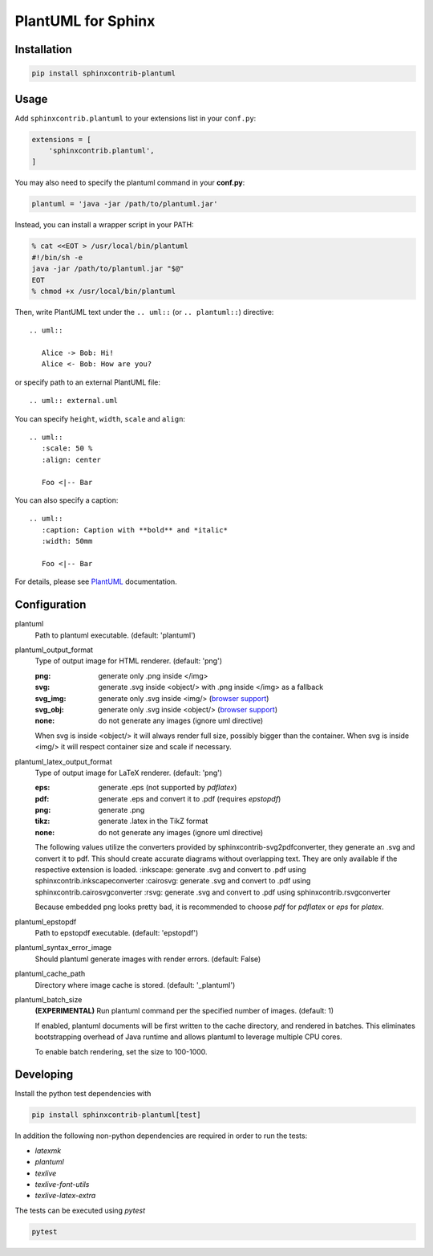 PlantUML for Sphinx
===================

Installation
------------

.. code-block::

   pip install sphinxcontrib-plantuml

Usage
-----

Add ``sphinxcontrib.plantuml`` to your extensions list in your ``conf.py``:


.. code-block:: python

   extensions = [
       'sphinxcontrib.plantuml',
   ]

You may also need to specify the plantuml command in your **conf.py**:

.. code-block:: python

   plantuml = 'java -jar /path/to/plantuml.jar'

Instead, you can install a wrapper script in your PATH:

.. code-block:: console

   % cat <<EOT > /usr/local/bin/plantuml
   #!/bin/sh -e
   java -jar /path/to/plantuml.jar "$@"
   EOT
   % chmod +x /usr/local/bin/plantuml

Then, write PlantUML text under the ``.. uml::`` (or ``.. plantuml::``)
directive::

    .. uml::

       Alice -> Bob: Hi!
       Alice <- Bob: How are you?

or specify path to an external PlantUML file::

    .. uml:: external.uml

You can specify ``height``, ``width``, ``scale`` and ``align``::

    .. uml::
       :scale: 50 %
       :align: center

       Foo <|-- Bar

You can also specify a caption::

    .. uml::
       :caption: Caption with **bold** and *italic*
       :width: 50mm

       Foo <|-- Bar

For details, please see PlantUML_ documentation.

.. _PlantUML: http://plantuml.com/

Configuration
-------------

plantuml
  Path to plantuml executable. (default: 'plantuml')

plantuml_output_format
  Type of output image for HTML renderer. (default: 'png')

  :png: generate only .png inside </img>
  :svg: generate .svg inside <object/> with .png inside </img> as a fallback
  :svg_img: generate only .svg inside <img/> (`browser support <svg_img_>`_)
  :svg_obj: generate only .svg inside <object/> (`browser support <svg_obj_>`_)
  :none: do not generate any images (ignore uml directive)

  When svg is inside <object/> it will always render full size, possibly bigger
  than the container. When svg is inside <img/> it will respect container size
  and scale if necessary.

plantuml_latex_output_format
  Type of output image for LaTeX renderer. (default: 'png')

  :eps: generate .eps (not supported by `pdflatex`)
  :pdf: generate .eps and convert it to .pdf (requires `epstopdf`)
  :png: generate .png
  :tikz: generate .latex in the TikZ format
  :none: do not generate any images (ignore uml directive)

  The following values utilize the converters provided by sphinxcontrib-svg2pdfconverter, they generate an .svg and convert it to pdf.
  This should create accurate diagrams without overlapping text.
  They are only available if the respective extension is loaded.
  :inkscape: generate .svg and convert to .pdf using sphinxcontrib.inkscapeconverter
  :cairosvg: generate .svg and convert to .pdf using sphinxcontrib.cairosvgconverter
  :rsvg: generate .svg and convert to .pdf using sphinxcontrib.rsvgconverter

  Because embedded png looks pretty bad, it is recommended to choose `pdf`
  for `pdflatex` or `eps` for `platex`.

plantuml_epstopdf
  Path to epstopdf executable. (default: 'epstopdf')

.. _svg_img: https://caniuse.com/svg-img
.. _svg_obj: https://caniuse.com/svg

plantuml_syntax_error_image
  Should plantuml generate images with render errors. (default: False)

plantuml_cache_path
  Directory where image cache is stored. (default: '_plantuml')

plantuml_batch_size
  **(EXPERIMENTAL)**
  Run plantuml command per the specified number of images. (default: 1)

  If enabled, plantuml documents will be first written to the cache directory,
  and rendered in batches. This eliminates bootstrapping overhead of Java
  runtime and allows plantuml to leverage multiple CPU cores.

  To enable batch rendering, set the size to 100-1000.

Developing
----------

Install the python test dependencies with

.. code-block::

   pip install sphinxcontrib-plantuml[test]

In addition the following non-python dependencies are required in order to run the tests:

* `latexmk`
* `plantuml`
* `texlive`
* `texlive-font-utils`
* `texlive-latex-extra`

The tests can be executed using `pytest`

.. code-block::

    pytest
